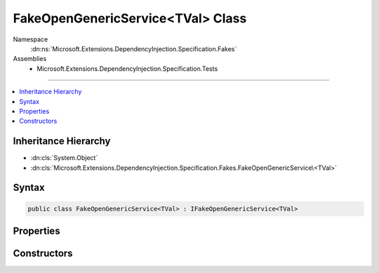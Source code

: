 

FakeOpenGenericService<TVal> Class
==================================





Namespace
    :dn:ns:`Microsoft.Extensions.DependencyInjection.Specification.Fakes`
Assemblies
    * Microsoft.Extensions.DependencyInjection.Specification.Tests

----

.. contents::
   :local:



Inheritance Hierarchy
---------------------


* :dn:cls:`System.Object`
* :dn:cls:`Microsoft.Extensions.DependencyInjection.Specification.Fakes.FakeOpenGenericService\<TVal>`








Syntax
------

.. code-block:: csharp

    public class FakeOpenGenericService<TVal> : IFakeOpenGenericService<TVal>








.. dn:class:: Microsoft.Extensions.DependencyInjection.Specification.Fakes.FakeOpenGenericService`1
    :hidden:

.. dn:class:: Microsoft.Extensions.DependencyInjection.Specification.Fakes.FakeOpenGenericService<TVal>

Properties
----------

.. dn:class:: Microsoft.Extensions.DependencyInjection.Specification.Fakes.FakeOpenGenericService<TVal>
    :noindex:
    :hidden:

    
    .. dn:property:: Microsoft.Extensions.DependencyInjection.Specification.Fakes.FakeOpenGenericService<TVal>.Value
    
        
        :rtype: TVal
    
        
        .. code-block:: csharp
    
            public TVal Value
            {
                get;
            }
    

Constructors
------------

.. dn:class:: Microsoft.Extensions.DependencyInjection.Specification.Fakes.FakeOpenGenericService<TVal>
    :noindex:
    :hidden:

    
    .. dn:constructor:: Microsoft.Extensions.DependencyInjection.Specification.Fakes.FakeOpenGenericService<TVal>.FakeOpenGenericService(TVal)
    
        
    
        
        :type value: TVal
    
        
        .. code-block:: csharp
    
            public FakeOpenGenericService(TVal value)
    


